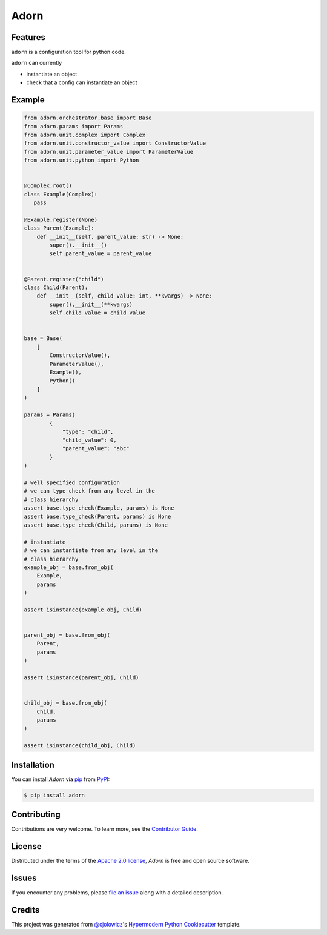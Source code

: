 Adorn
======

|PyPI| |Status| |Python Version| |License|

|Tests| |Codecov|

|pre-commit| |Black|

.. |PyPI| image:: https://img.shields.io/pypi/v/adorn.svg
   :target: https://pypi.org/project/adorn/
   :alt: PyPI
.. |Status| image:: https://img.shields.io/pypi/status/adorn.svg
   :target: https://pypi.org/project/adorn/
   :alt: Status
.. |Python Version| image:: https://img.shields.io/pypi/pyversions/adorn
   :target: https://pypi.org/project/adorn
   :alt: Python Version
.. |License| image:: https://img.shields.io/pypi/l/adorn
   :target: https://opensource.org/licenses/Apache-2.0
   :alt: License
.. |Tests| image:: https://github.com/pyadorn/adorn/workflows/Tests/badge.svg
   :target: https://github.com/pyadorn/adorn/actions?workflow=Tests
   :alt: Tests
.. |Codecov| image:: https://codecov.io/gh/pyadorn/adorn/branch/main/graph/badge.svg
   :target: https://codecov.io/gh/pyadorn/adorn
   :alt: Codecov
.. |pre-commit| image:: https://img.shields.io/badge/pre--commit-enabled-brightgreen?logo=pre-commit&logoColor=white
   :target: https://github.com/pre-commit/pre-commit
   :alt: pre-commit
.. |Black| image:: https://img.shields.io/badge/code%20style-black-000000.svg
   :target: https://github.com/psf/black
   :alt: Black


Features
--------
``adorn`` is a configuration tool for python code.

``adorn`` can currently

* instantiate an object
* check that a config can instantiate an object


Example
-------

.. code-block:: python

   from adorn.orchestrator.base import Base
   from adorn.params import Params
   from adorn.unit.complex import Complex
   from adorn.unit.constructor_value import ConstructorValue
   from adorn.unit.parameter_value import ParameterValue
   from adorn.unit.python import Python


   @Complex.root()
   class Example(Complex):
      pass

   @Example.register(None)
   class Parent(Example):
       def __init__(self, parent_value: str) -> None:
           super().__init__()
           self.parent_value = parent_value


   @Parent.register("child")
   class Child(Parent):
       def __init__(self, child_value: int, **kwargs) -> None:
           super().__init__(**kwargs)
           self.child_value = child_value


   base = Base(
       [
           ConstructorValue(),
           ParameterValue(),
           Example(),
           Python()
       ]
   )

   params = Params(
           {
               "type": "child",
               "child_value": 0,
               "parent_value": "abc"
           }
   )

   # well specified configuration
   # we can type check from any level in the
   # class hierarchy
   assert base.type_check(Example, params) is None
   assert base.type_check(Parent, params) is None
   assert base.type_check(Child, params) is None

   # instantiate
   # we can instantiate from any level in the
   # class hierarchy
   example_obj = base.from_obj(
       Example,
       params
   )

   assert isinstance(example_obj, Child)


   parent_obj = base.from_obj(
       Parent,
       params
   )

   assert isinstance(parent_obj, Child)


   child_obj = base.from_obj(
       Child,
       params
   )

   assert isinstance(child_obj, Child)



Installation
------------

You can install *Adorn* via pip_ from PyPI_:

.. code:: console

   $ pip install adorn



Contributing
------------

Contributions are very welcome.
To learn more, see the `Contributor Guide`_.


License
-------

Distributed under the terms of the `Apache 2.0 license`_,
*Adorn* is free and open source software.


Issues
------

If you encounter any problems,
please `file an issue`_ along with a detailed description.


Credits
-------

This project was generated from `@cjolowicz`_'s `Hypermodern Python Cookiecutter`_ template.

.. _@cjolowicz: https://github.com/cjolowicz
.. _Cookiecutter: https://github.com/audreyr/cookiecutter
.. _Apache 2.0 license: https://opensource.org/licenses/Apache-2.0
.. _PyPI: https://pypi.org/
.. _Hypermodern Python Cookiecutter: https://github.com/cjolowicz/cookiecutter-hypermodern-python
.. _file an issue: https://github.com/pyadorn/adorn/issues
.. _pip: https://pip.pypa.io/
.. github-only
.. _Contributor Guide: CONTRIBUTING.rst
.. _Usage: https://adorn.readthedocs.io/en/latest/usage.html
